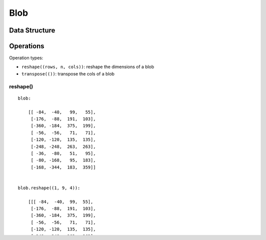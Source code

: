 Blob
==============================================================================

------------------------------------------------------------------------------
Data Structure
------------------------------------------------------------------------------


------------------------------------------------------------------------------
Operations
------------------------------------------------------------------------------

Operation types:

- ``reshape((rows, n, cols))``: reshape the dimensions of a blob 
- ``transpose(())``: transpose the cols of a blob

~~~~~~~~~~~~~~~~~~~~~~~~~~~~~~~~~~~~~~~~~~~~~~~~~~~~~~~~~~~~~~~~~~~~~~~~~~~~~~ 
reshape()
~~~~~~~~~~~~~~~~~~~~~~~~~~~~~~~~~~~~~~~~~~~~~~~~~~~~~~~~~~~~~~~~~~~~~~~~~~~~~~ 

::

    blob:

        [[ -84,  -40,   99,   55],
         [-176,  -88,  191,  103],
         [-360, -184,  375,  199],
         [ -56,  -56,   71,   71],
         [-120, -120,  135,  135],
         [-248, -248,  263,  263],
         [ -36,  -80,   51,   95],
         [ -80, -168,   95,  183],
         [-168, -344,  183,  359]]


    blob.reshape((1, 9, 4)):

        [[[ -84,  -40,  99,  55],
         [-176,  -88,  191,  103],
         [-360, -184,  375,  199],
         [ -56,  -56,   71,   71],
         [-120, -120,  135,  135],
         [-248, -248,  263,  263],
         [ -36,  -80,   51,   95],
         [ -80, -168,   95,  183],
         [-168, -344,  183,  359]]]

~~~~~~~~~~~~~~~~~~~~~~~~~~~~~~~~~~~~~~~~~~~~~~~~~~~~~~~~~~~~~~~~~~~~~~~~~~~~~~ 
transpose()
~~~~~~~~~~~~~~~~~~~~~~~~~~~~~~~~~~~~~~~~~~~~~~~~~~~~~~~~~~~~~~~~~~~~~~~~~~~~~~ 


::

    blob
    - shape: (1, 4 * n_anchors, height, width) -> (1, height, width, 4 * n_anchors)
    - blob.shape((0, 1, 2, 3)) -> blob.transpose((0, 2, 3, 1)) 
